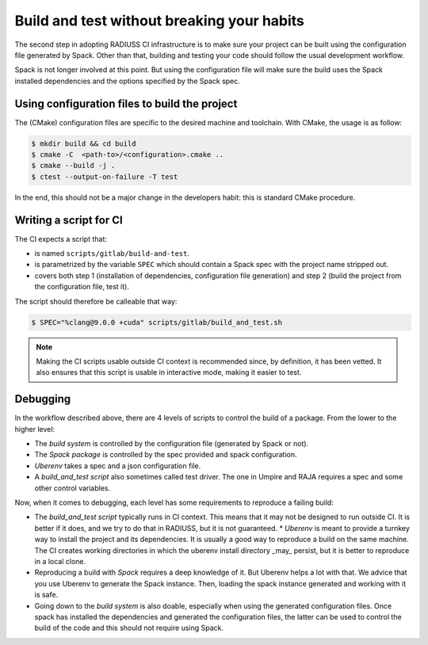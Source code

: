 .. ##
.. ## Copyright (c) 2022, Lawrence Livermore National Security, LLC and
.. ## other RADIUSS Project Developers. See the top-level COPYRIGHT file for details.
.. ##
.. ## SPDX-License-Identifier: (MIT)
.. ##

.. _build_and_test-label:


*******************************************
Build and test without breaking your habits
*******************************************

.. image:: images/UberenvWorkflowScript.png
   :scale: 32 %
   :alt: We need the project to be buildable from the CMake cached configuration file. A build script will be required for CI.
   :align: center

The second step in adopting RADIUSS CI infrastructure is to make sure your
project can be built using the configuration file generated by Spack. Other
than that, building and testing your code should follow the usual development
workflow.

Spack is not longer involved at this point. But using the configuration file
will make sure the build uses the Spack installed dependencies and the options
specified by the Spack spec.


==============================================
Using configuration files to build the project
==============================================

The (CMake) configuration files are specific to the desired machine and
toolchain. With CMake, the usage is as follow:

.. code-block:: bash

  $ mkdir build && cd build
  $ cmake -C  <path-to>/<configuration>.cmake ..
  $ cmake --build -j .
  $ ctest --output-on-failure -T test

In the end, this should not be a major change in the developers habit: this is
standard CMake procedure.


=======================
Writing a script for CI
=======================

The CI expects a script that:

* is named ``scripts/gitlab/build-and-test``.
* is parametrized by the variable ``SPEC`` which should contain a Spack spec
  with the project name stripped out.
* covers both step 1 (installation of dependencies, configuration file
  generation) and step 2 (build the project from the configuration file, test
  it).

The script should therefore be calleable that way:

.. code-block:: bash

  $ SPEC="%clang@9.0.0 +cuda" scripts/gitlab/build_and_test.sh

.. note::
  Making the CI scripts usable outside CI context is recommended since, by
  definition, it has been vetted. It also ensures that this script is usable in
  interactive mode, making it easier to test.


=========
Debugging
=========

In the workflow described above, there are 4 levels of scripts to control the
build of a package. From the lower to the higher level:

* The *build system* is controlled by the configuration file (generated by Spack
  or not).
* The *Spack package* is controlled by the spec provided and spack configuration.
* *Uberenv* takes a spec and a json configuration file.
* A *build_and_test script* also sometimes called test driver. The one in Umpire
  and RAJA requires a spec and some other control variables.

Now, when it comes to debugging, each level has some requirements to reproduce
a failing build:

* The *build_and_test script* typically runs in CI context. This means that it
  may not be designed to run outside CI. It is better if it does, and we try to
  do that in RADIUSS, but it is not guaranteed. * *Uberenv* is meant to provide
  a turnkey way to install the project and its dependencies. It is usually a
  good way to reproduce a build on the same machine. The CI creates working
  directories in which the uberenv install directory _may_ persist, but it is
  better to reproduce in a local clone.
* Reproducing a build with *Spack* requires a deep knowledge of it. But Uberenv
  helps a lot with that. We advice that you use Uberenv to generate the Spack
  instance. Then, loading the spack instance generated and working with it is
  safe.
* Going down to the *build system* is also doable, especially when using the
  generated configuration files. Once spack has installed the dependencies and
  generated the configuration files, the latter can be used to control the
  build of the code and this should not require using Spack.
